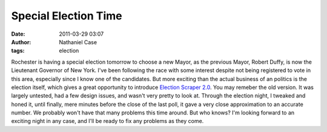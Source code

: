 Special Election Time
#####################
:date: 2011-03-29 03:07
:author: Nathaniel Case
:tags: election

Rochester is having a special election tomorrow to choose a new Mayor,
as the previous Mayor, Robert Duffy, is now the Lieutenant Governor of
New York. I've been following the race with some interest despite not
being registered to vote in this area, especially since I know one of
the candidates.
But more exciting than the actual business of an politics is the
election itself, which gives a great opportunity to introduce `Election
Scraper 2.0`_.
You may remeber the old version. It was largely untested, had a few
design issues, and wasn't very pretty to look at. Through the election
night, I tweaked and honed it, until finally, mere minutes before the
close of the last poll, it gave a very close approximation to an
accurate number.
We probably won't have that many problems this time around. But who
knows? I'm looking forward to an exciting night in any case, and I'll be
ready to fix any problems as they come.

.. _Election Scraper 2.0: http://foss.rit.edu/election/
